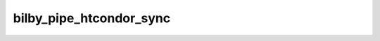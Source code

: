 ========================
bilby_pipe_htcondor_sync
========================

.. argparse::
   :module: bilby_pipe.htcondor_sync
   :func: create_parser
   :prog: bilby_pipe_htcondor_sync
